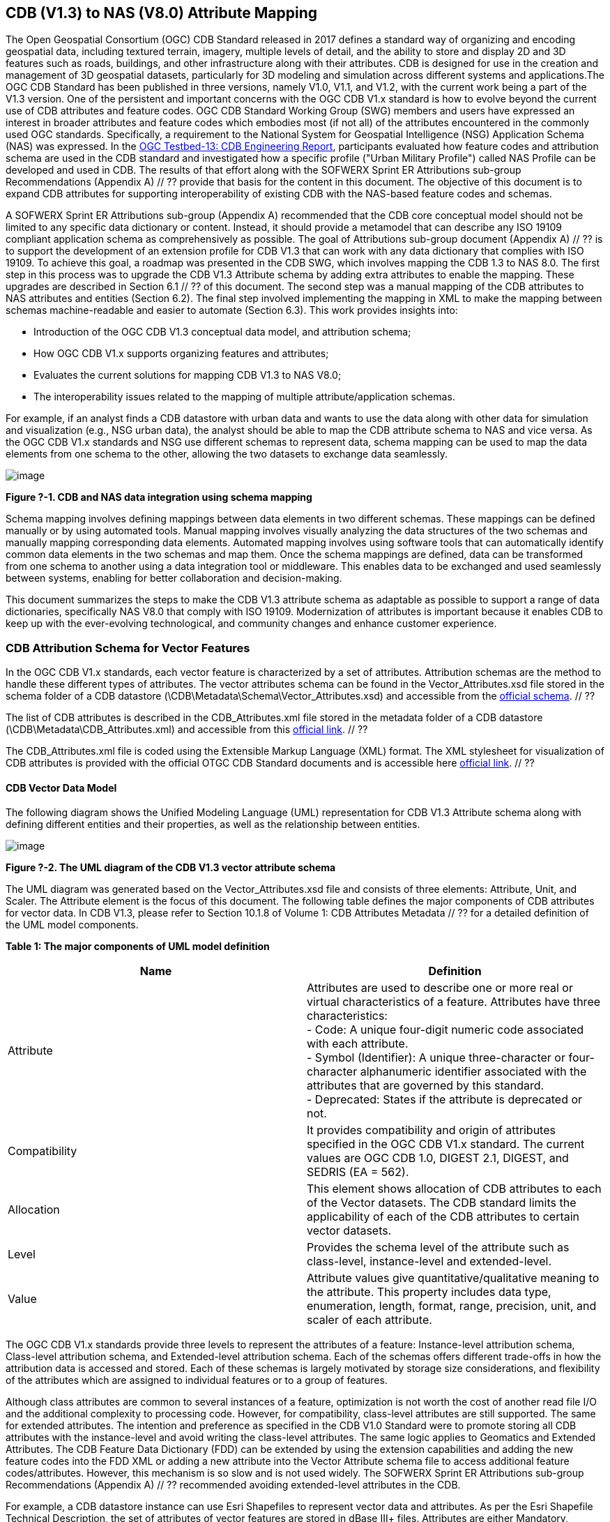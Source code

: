 == CDB (V1.3) to NAS (V8.0) Attribute Mapping

The Open Geospatial Consortium (OGC) CDB Standard released in 2017 defines a standard way of organizing and encoding geospatial data, including textured terrain, imagery, multiple levels of detail, and the ability to store and display 2D and 3D features such as roads, buildings, and other infrastructure along with their attributes. CDB is designed for use in the creation and management of 3D geospatial datasets, particularly for 3D modeling and simulation across different systems and applications.The OGC CDB Standard has been published in three versions, namely V1.0, V1.1, and V1.2, with the current work being a part of the V1.3 version.
One of the persistent and important concerns with the OGC CDB V1.x standard is how to evolve beyond the current use of CDB attributes and feature codes. OGC CDB Standard Working Group (SWG) members and users have expressed an interest in broader attributes and feature codes which embodies most (if not all) of the attributes encountered in the commonly used OGC standards. Specifically, a requirement to the National System for Geospatial Intelligence (NSG) Application Schema (NAS) was expressed. In the https://docs.ogc.org/per/17-042.html[OGC Testbed-13: CDB Engineering Report], participants evaluated how  feature codes and attribution schema are used in the CDB standard and  investigated how a specific profile ("Urban Military Profile") called NAS Profile can be developed and used in CDB. The results of that effort along with the SOFWERX Sprint ER Attributions sub-group Recommendations (Appendix A) // ?? provide that basis for the content in this document. The objective of this document is to expand CDB attributes for supporting interoperability of existing CDB with the NAS-based feature codes and schemas.

A SOFWERX Sprint ER Attributions sub-group (Appendix A) recommended that the CDB core conceptual model should not be limited to any specific data dictionary or content. Instead, it should provide a metamodel that can describe any ISO 19109 compliant application schema as comprehensively as possible. The goal of Attributions sub-group document (Appendix A) // ?? is to support the development of an extension profile for CDB V1.3 that can work with any data dictionary that complies with ISO 19109. To achieve this goal, a roadmap was presented in the CDB SWG, which involves mapping the CDB 1.3 to NAS 8.0. The first step in this process was to upgrade the CDB V1.3 Attribute schema by adding extra attributes to enable the mapping. These upgrades are described in Section 6.1 // ?? of this document. The second step was a manual mapping of the CDB attributes to NAS attributes and entities (Section 6.2). The final  step involved implementing the mapping in XML to make the mapping between schemas machine-readable and easier to automate (Section 6.3). This work provides insights into:

* Introduction of the OGC CDB V1.3 conceptual data model, and attribution schema;
* How OGC CDB V1.x supports organizing features and attributes;
* Evaluates the current solutions for mapping CDB V1.3 to NAS V8.0;
* The interoperability issues related to the mapping of multiple attribute/application schemas.

For example, if an analyst finds a CDB datastore with urban data and wants to use the data along with other data for simulation and visualization (e.g., NSG urban data), the analyst should be able to map the CDB attribute schema to NAS and vice versa. As the OGC CDB V1.x standards and NSG use different schemas to represent data, schema mapping can be used to map the data elements from one schema to the other, allowing the two datasets to exchange data seamlessly.

image::images/image91.png[image]
[#img_1,reftext='Figure ?-1']
*Figure ?-1. CDB and NAS data integration using schema mapping*


Schema mapping involves defining mappings between data elements in two different schemas. These mappings can be defined manually or by using automated tools. Manual mapping involves visually analyzing the data structures of the two schemas and manually mapping corresponding data elements. Automated mapping involves using software tools that can automatically identify common data elements in the two schemas and map them. Once the schema mappings are defined, data can be transformed from one schema to another using a data integration tool or middleware. This enables data to be exchanged and used seamlessly between systems, enabling for better collaboration and decision-making.

This document summarizes the steps to make the CDB V1.3 attribute schema as adaptable as possible to support a range of data dictionaries, specifically NAS V8.0 that comply with ISO 19109. Modernization of attributes is important because it enables CDB to keep up with the ever-evolving technological, and community changes and enhance customer experience.

=== CDB Attribution Schema for Vector Features
In the OGC CDB V1.x standards, each vector feature is characterized by a set of attributes. Attribution schemas are the method to handle these different types of attributes. The vector attributes schema can be found in the Vector_Attributes.xsd file stored in the schema folder of a CDB datastore (\CDB\Metadata\Schema\Vector_Attributes.xsd) and accessible from the http://schemas.opengis.net/cdb/1.1/Vector_Attributes.xsd[official schema]. // ??

The list of CDB attributes is described in the CDB_Attributes.xml file stored in the metadata folder of a CDB datastore (\CDB\Metadata\CDB_Attributes.xml) and accessible from this https://schemas.opengis.net/cdb/1.2/Metadata/CDB_Attributes.xml[official link]. // ??

The CDB_Attributes.xml file is coded using the Extensible Markup Language (XML) format. The XML stylesheet for visualization of CDB attributes is provided with the official OTGC CDB Standard documents and is accessible here https://schemas.opengis.net/cdb/1.2/Metadata/Stylesheet/[official link]. // ??

==== CDB Vector Data Model

The following diagram shows the Unified Modeling Language (UML) representation for CDB V1.3 Attribute schema along with defining different entities and their properties, as well as the relationship between entities.

image::images/image92.png[image]
[#img_2,reftext='Figure ?-2']
*Figure ?-2. The UML diagram of the CDB V1.3 vector attribute schema*

The UML diagram was generated based on the Vector_Attributes.xsd file and consists of three elements: Attribute, Unit, and Scaler. The Attribute element is the focus of this document. The following table defines the major components of CDB attributes for vector data. In CDB V1.3, please refer to Section 10.1.8 of Volume 1: CDB Attributes Metadata // ?? for a detailed definition of the UML model components.

*Table 1: The major components of UML model definition*
|===
|Name|Definition

|Attribute| Attributes are used to describe one or more real or virtual characteristics of a feature. Attributes have three characteristics: +
- Code: A unique four-digit numeric code associated with each attribute. +
- Symbol (Identifier): A unique three-character or four-character alphanumeric identifier associated with the attributes that are governed by this standard. +
- Deprecated: States if the attribute is deprecated or not.


|Compatibility| It provides compatibility and origin of attributes specified in the OGC CDB V1.x standard. The current values are OGC CDB 1.0, DIGEST 2.1, DIGEST, and SEDRIS (EA = 562).

|Allocation| This element shows allocation of CDB attributes to each of the Vector datasets. The CDB standard limits the applicability of each of the CDB attributes to certain vector datasets.

|Level| Provides the schema level of the attribute such as class-level, instance-level and extended-level.

|Value| Attribute values give quantitative/qualitative meaning to the attribute. This property includes data type, enumeration, length, format, range, precision, unit, and scaler of each attribute.
|===

The OGC CDB V1.x standards provide three levels to represent the attributes of a feature: Instance-level attribution schema, Class-level attribution schema, and Extended-level attribution schema. Each of the schemas offers different trade-offs in how the attribution data is accessed and stored. Each of these schemas is largely motivated by storage size considerations, and flexibility of the attributes which are assigned to individual features or to a group of features.

Although class attributes are common to several instances of a feature, optimization is not worth the cost of another read file I/O and the additional complexity to processing code. However, for compatibility, class-level attributes are still supported. The same for extended attributes. The intention and preference as specified in the CDB V1.0 Standard were to promote storing all CDB attributes with the instance-level and avoid writing the class-level attributes. The same logic applies to Geomatics and Extended Attributes. The CDB Feature Data Dictionary (FDD) can be extended by using the extension capabilities and adding the new feature codes into the FDD XML or adding a new attribute into the Vector Attribute schema file to access additional feature codes/attributes. However, this mechanism is so slow and is not used widely. The SOFWERX Sprint ER Attributions sub-group Recommendations (Appendix A) // ?? recommended avoiding extended-level attributes in the CDB.

For example, a CDB datastore instance can use Esri Shapefiles to represent vector data and attributes. As per the Esri Shapefile Technical Description, the set of attributes of vector features are stored in dBase III+ files. Attributes are either Mandatory, Optional, not permitted, or not used (<<#img_3>>).

image::images/image93.png[image]
[#img_3,reftext='Figure ?-3']
*Figure ?-3. An example of Instance-level and Class-level attribution schema in vector shapefiles*

Allocation of CDB attributes to datasets is shown in the following figure that can be used as a schema for the attribute allocation (<<#img_4>>).

image::images/image94.png[image]
[#img_4,reftext='Figure ?-4']
*Figure ?-4. Allocation of CDB attributes to datasets*

=== NAS

The https://nsgreg.nga.mil/nas/[National System for Geospatial Intelligence (NSG) Application Schema (NAS)] specifies a platform independent model for geospatial data. The geospatial semantics are specified in the NSG Entity Catalog (NEC) and NSG Feature Data Dictionary (NFDD). The NAS conforms to ISO 19109:2005 Rules for Application Schema as well as conceptual schemas specified by other ISO 19100-series standards. The NAS includes entity modeling for modeling features, events, names and coverages (e.g., grids, rasters, and TINs).

NAS is an example of recent modern feature data models that include geospatial data semantics, supports net-centric geospatial services, and is capable of achieving geospatial data interoperability.

As the NAS specifies an NSG-wide model for geospatial data that supports a wide variety of domains and applications, defining subsets of the NAS that meet specific requirements for specific domains is advantageous. In these cases mapping between a specific profile of the NAS with other schemas is possible.

==== NAS Data Model

The NSG Application Schema (NAS) - Part 1 - specifies an NSG-wide logical model for geospatial data that is technology neutral. The NAS - Part 1 conforms to ISO 19109, Geographic information - Rules for application schema, and its conceptual schema. The NAS - Part 1 integrates conceptual schemas from multiple ISO 19100-series standards for geospatial information modeling, such as those for features, events, names and coverages (e.g., grids, rasters, and TINs).

The NAS - Part 1 ensures that there is a clear, complete, and internally-consistent NSG logical geospatial data model that may be used to derive system-specific implementation models/schemas in a rigorous manner - NAS data model ensures that data integrity is preserved when geospatial data is exchanged between different system implementations within the NSG. It also reduces the cost of evolving system-specific implementations to meet evolving system, mission and customer requirements while promoting data agility.

The NAS - Part 1 leverages and integrates geospatial information modeling practices from multiple community models (e.g., MGCP, AIXM, MIDB, ENC, AML, and others) whose data are used and exchanged by NSG component systems. The NAS entities are organized into logical subject matter https://nsgreg.nga.mil/as/view?i=132013[Views and View Groups] for better searching and discovery capabilities by subject matter experts.

NAS data model register provides the following services:

* https://nsgreg.nga.mil/registries/browse/index.jsp?registryType=as&register=NAS[Browse] or https://nsgreg.nga.mil/registries/search/index.jsp?registryType=as&register=NAS[Search] an entire list or subset of:
** Entity Types (_e.g._, bridge, forest, highway, railway yard)
** Entity Inheritance Relations (_e.g._, bridge is a subclass of feature entity)
** Entity Attributes (_e.g._, color, composition, height, name)
** Datatypes [with Datatype Listed Values] (_e.g._, Boolean, Colour Code [red, yellow, green], Real, Text)
** Datatype Inheritance Relations (_e.g._, Boolean with metadata is a subclass of Datatype with metadata)
** Entity Associations [with Association Roles] (_e.g._, bridge country [bridge-located country, location country of bridge])
** Constraints (_e.g._, runways may be represented only as curves or surfaces)
* Model review – a Model consists of a set of UML Schemas and Packages that organize the Entity Types and Datatypes of the register in accordance with a logical data model perspective and for the purpose of software development and reuse.
* Information Context review – an Information Context consists of a set of View Groups and a set of Thematic Groups. 
** View Groups organize the contents of the register in accordance with appropriate subject matter perspectives for the purpose of information content discovery and inspection.
** Thematic Groups organize the contents of the register in accordance with common functional purposes in specific contexts (for example: air operations, ground warfighting, safety of navigation).
Both types of groups collect sets of *Information Views* that have associated Entity Types and Datatypes.

For more information on NAS you can check the https://nsgreg.nga.mil/nas/[NAS link].

=== Comparison of the CDB and NAS Schemas

When comparing two schemas, it is important to consider their underlying structures and how they organize and store data. One application schema may be more complex than the other, with multiple tables and relationships between them, while the other may have a simple flat structure. The choice of schema design will depend on the specific needs of the application and the types of data being stored. Additionally, it is important to consider the performance and scalability of the schema, as a poorly designed schema can lead to slow queries and inefficiencies as the volume of data grows. Ultimately, a well-designed schema should provide efficient data storage, easy data retrieval, and allow for flexibility in future modifications to the application. The following table compares the OGC CDB V1.3 with NAS V8.0 schemas.

*Table 1: OGC CDB V1.3 with NAS V8.0 schema comparison*
|===
|*CDB Feature Codes and Attributes*| *NAS Application Schema*

|One simple feature with attributes (which are single data items, e.g., text, number, etc.)|Multiple different types of complex features.

|Schema can be automatically generated based on a relational database (i.e., it is straightforward).|Schema agreed by community and richly featured data standards.

|CDB has a “Simple Feature Schema” with association and reusability.|NAS is an “Application Schema” with formal description of the data structure and content required by one or more applications. It contains the descriptions of both geographic data and other related data.

|Interoperability relies on simplicity and customization.|Interoperability through standardization e.g., ISO 19109.
|===

This document exclusively covers the mapping from CDB to NAS, while the reverse mapping is not included. Nonetheless, it is possible that in the future, the reverse mapping between various NAS and CDB profiles may be examined. The first step for mapping from CDB V1.3 to NAS V8.0 is to upgrade the CDB V1.3 Attribute schema to include additional attributes for implementing the mapping. Section 5 describes those upgrades. The second step was the manual mapping from the CDB attributes to NAS attributes and entities which is covered in section 6.

=== CDB Attribution Roadmap (SOFWERX Sprint)

As described in Appendix A // ??, there are seven recommendations generated by the SOFWERX Sprint ER Attributions sub-group. Although certain recommendations pertain to CDB V2.x and are beyond the scope of this document, the majority center on updating the attributes requirements in OGC CDB V1.3 to align with modernization efforts. The SOFWERX Attributions sub-group proposes enhancing the existing CDB V1.3 XML metadata by integrating the NAS metamodel capabilities, which are currently not supported in the OGC CDB V1.x standard. The present document includes only those recommendations that are relevant to this undertaking and are itemized below.

. Create an OGC CDB V1.3 schema includes _Compatibility_ (Origin), _Definition, Usage Note, Default, Enumerations and Allocation in the __Vector_Attributes.xsd_ file
. Add _Compatibility_ (Origin) property to all attributes in the _CDB_Attributes.xml_ file
. Add _Definition_ property to  to all attributes in the CDB_Attributes.xml
. Add _Usage Note _property to  to all attributes in the CDB_Attributes.xml
. Add _Default _property to  to all attributes in the CDB_Attributes.xml
. Add _Enumerations _property to  to all attributes in the CDB_Attributes.xml
. Add _Allocation _property to  to all attributes in the CDB_Attributes.xml

==== OGC CDB V1.3 Schema Update

The first step for updating CDB vector attributes is to add modifications to the schema.

image::images/image95.png[image]
[#img_5,reftext='Figure ?-5']
*Figure ?-5 Comparison of Vector_Attributes.xsd in the OGC CBD V1.2 with the OGC CDB V1.3: Green boxes/Bold text added to the vector attribute schema as a new element, property or enumeration.*

In the above figure (<<#img_5>>), the green boxes were added to the CDB schema to capture all the details in the OGC CDB V1.x standard and make it more compatible with the NAS. For example, Definition and Compatibility (Origin) are two tags that are included in the NAS schema as well.

image::images/image96.png[image]
[#img_6,reftext='Figure ?-6']
*Figure ?-6. CDB V1.3 updated schema*

==== Add Compatibility (Origin) to the CDB_Attributes.xml file

When working with NAS-based schemas such as GGDM, this will be increasingly important for configuration management of the specification. Also, if mixing and matching multiple attribution definitions - such as combining a NAS profile with a detailed vegetation model and a separate BIM model - is required then tracking the individual origins of particular definitions helps to deconflict overlaps and maintain the standard itself.

Currently CDB V1.2 specifies the “Origin” of attributes in the CDB V1.2 - Vol 1 that documents the originating standard of the definition. This “Origin” property is added in the XML schemas as <Compatibility> tag to the__ ___Vector_Attributes.xsd_ file and all relevant attributes are updated in _CDB_Attributes.xml file_. <Compatibility> tag is implemented as a sequence to describe the full history since a particular term may have originated in an older standard but included in newer standards or possibly amended.

A list of standardized origins are OGC CDB 1.0, DIGEST 2.1, DIGEST, and SEDRIS (EA = 562) along with the CDB 1.0 Traditional Attribute.

==== Add Definition to the CDB_Attributes.xml file

In the previous version of the CDB_Attributes.xml file, all the information about each attribute was explained in the <Description> tag. However, for  more specific  details  type  <Definition> and <Description> are free-form text defining and describing the attribute, respectively.

==== Add Usage Note to the CDB_Attributes.xml file

The <UsageNote> element contains notes related to how to apply the attribute in the CDB datastore.

==== Add Default to the CDB_Attributes.xml file

One ongoing challenge is how to handle missing attribute values that are needed for runtime simulation. The default value is a necessary capability to support consistent and interoperable procedural generation across different simulations and tool workflows. Attribute default values are documented in the CDB V1.2 - Vol 1, however, the machine-readable XML metadata does not contain any of this information. One of the changes in the CDB V1.3 is to add <Default> tag to the schema (Vector_Attributes.xsd file) and to each of the CDB attributes (CDB_Attributes.xml file) to be used in a machine readable format. For the CDB V1.3, per-entity defaults is considered as an straightforward extension that could be a transition path for more per-dataset default values.

==== Add Enumeration to the CDB_Attributes.xml file

Attributes describing qualitative values are present in CDB V1.2- Vol 1. This volume list all valid values for each attribute are documented in the human-readable specification with both the vocabulary term name and its integer numeric value (index). However, the machine-readable XML metadata does not contain any of this information and treats these attribute types as raw integers with only a minimum and maximum value constraint.

One of the changes in the CDB V1.3 is to update the schema  (Vector_Attributes.xsd file) with <Enumeration> element  in a backward compatible way to capture these definitions from the existing specification into the machine-readable XML metadata. Also the qualitative values of each attribute, known as enumerations, are added into the XML metadata (CDB_Attributes.xml file) and in all relevant places in the standard specification. The <Enumeration> element includes code-lists to define listed values (also known as enumerates) describing the valid vocabulary terms for the enumeration. Each code-list value defines two properties, code and description. It is worth mentioning here that when we need to have an enumeration element, the type element value would be set to Enum in advance. The following figure illustrates an example of an enumeration element in XML format. As it is shown, type element value sets to Enum in relation to the enumeration element.

*The sample XML description of Type and Enumeration elements.*
[source,xml]
----
<Type>Enum</Type>
<Enumeration>
  <CodeList>
     <Code>0</Code>
     <Description>Unknown</Description>
  </CodeList>
  <CodeList>
   	<Code>1</Code>
     <Description>Better or equal to 10 m.</Description>
  </CodeList>
     .
     .
     .
  <CodeList>
     <Code>998</Code>
     <Description>Not Applicable</Description>
  </CodeList>
  <CodeList>
     <Code>999</Code>
     <Description>Other</Description>
  </CodeList>
</Enumeration>
----

==== Add Allocation property to  to all attributes in the CDB_Attributes.xml

The above allocation table (<<#img_4>>) is currently converted to an XML file in the OGC CDB V1.3 Standard . The table is included in the CDB_Attributes.xml file (\CDB\Metadata\CDB_Attributes.xml). A new property called “Allocation '' was added to the attribute element. In order to adopt this change, the Vector_Attributes.xsd file (\CDB\Metadata\Schema\Vector_Attributes.xsd) is updated. These changes are provided in the OGC CDB V1.3 revision.  Attributes are either mandatory, optional, not permitted, or not used (<<#img_8>>).


image::images/image97.png[image]
[#img_7,reftext='Figure ?-7']
*Figure ?-7. Allocation element added to the OGC CDB V1.3 vector attribute schema* +
As can be seen in the following figure (<<#img_4>>), feature codes (FACC and FSC) are two mandatory attributes for CDB vector features. The CDB attribution schema limits the applicability of each of the CDB attributes to certain vector datasets, value ranges, and units. This approach helps to reduce the size of the dataset instance and class-level attribution files. This CDB data model is used for the representation of many features using the modeler in real-time simulation.

=== Mapping CDB vector attributes to NAS

The process of mapping CDB vector attributes to NAS involves identifying the similarities and differences between the attribute schema of CDB and NAS data models and finding ways to translate between them. Since CDB and NAS have different attribute schemas, mapping the schemas first to ensure that the data can be correctly interpreted by NAS is required. The second step is to evaluate each CDB attribute first and find the corresponding NAS attribute(s). After that, the mapping is documented in the metadata XML. To implement this mapping, the OGC CDB V1.x standard and the latest normative NAS version (NAS 8.0), or the latest experimental NAS version (NAS X-3) are used as the target versions.

==== Schema mapping

Schema mapping process involves analyzing the attributes of both systems, identifying any overlaps or discrepancies, and establishing a set of rules to translate the data from CDB to the NAS. By mapping CDB vector attributes to NAS, it becomes possible to ensure compatibility between different data models and facilitate the exchange of data between systems that use different formats.


image::images/image98.png[image]
[#img_8,reftext='Figure ?-8']
*Figure ?-8. CDB V1.3 updated schema*

==== Manual Attribute Mapping from CDB to NAS

This step involves the crosswalk, matching, and mapping of every attribute of two schemas, namely CDB and NAS. To map CDB attributes, the target version of NAS  is the latest normative NAS version (NAS V 8.0). NAS V8.0 adds substantial definitions in the maritime and aeronautics domains that may be necessary for CDB.

In the manual mapping process from OGC CDB V1.x to NAS V8.0, all the CDB vector attributes are taken into account. Nevertheless, certain vector attributes are inherent to the OGC CDB Standard (Appendix B) and cannot be translated to other schemas such as NAS. The remaining attributes are used for the mapping between OGC CDB V1.3 and NAS V8.0.

In this step, all attributes with the similar characteristics in both CDB and NAS are extracted. As you can see in Table 3, from the CDB, name, code, symbol and definition of each attribute is exported. The name, code, definition, digest attribute and type of similar attribute on NAS was extracted to match the CDB attributes. Attribute mapping can be done manually using the following table to list the corresponding data elements in CDB and NAS schemas. Table 3 shows an example of how to create a schema mapping table manually.

*Table 3: **Manual** Mapping Table from CDB V1.3 attributes to NAS V8.0*
|===
|*OGC CDB V1.3*||||*NAS V8.0*|||||

||||||||||
|*Name*|*code*|*symbol*|*Definition*|*Name*|*code*|*DIGEST Attribute/Feature Code*|*Definition*|*Source Item Identifier*|*Type*
|Directivity|17|DIR|The side or sides of a feature that has the greatest reflectivity potential.|https://nsgreg.nga.mil/as/view?i=101989[Feature Directivity]|directivity|DIR|The sides of a feature that produce the greatest visual significance and/or reflectivity potential.|https://nsgreg.nga.mil/voc/view?i=801704[801704]|Attribute
|Density Measure (% roof cover)|19|DMR|Percentage of roof coverage within the area delimited by a polygon feature.|https://nsgreg.nga.mil/as/view?i=101991[Roof Cover]|roofCover|DMR|The portion of an area that contains structures having roofs or tops (for example: buildings and storage tanks).|https://nsgreg.nga.mil/voc/view?i=802834[802834]|Attribute
|Density Measure (structure count)|20|DMS|Number of man-made structures per square kilometer of polygon features.|https://nsgreg.nga.mil/as/view?i=101992[Structure Density]|structureDensity|DMS|The density of structures in an area.|https://nsgreg.nga.mil/voc/view?i=803030[803030]|Attribute
|Location Name|32|LNAM|A name that corresponds to a GeoPolitical Location.|https://nsgreg.nga.mil/as/view?i=106883[Administrative Name]|adminName|ANM|A name of a geopolitical entity or|https://nsgreg.nga.mil/voc/view?i=801228[801228]|Attribute
|Location Type|33|LOTY|A value that uniquely attributes the location type of point, line or polygon features.|https://nsgreg.nga.mil/as/view?i=106130[Geopolitical Entity Type]|geopoliticalEntityType|GEC|The type of a legally recognized geopolitical entity (for example: a State or a zone).|https://nsgreg.nga.mil/voc/view?i=801941[801941]|Attribute
|Lane/Track Number|36|LTN|The number of lanes on a road, tracks on railroad, or conductors on powerlines, including both directions.|https://nsgreg.nga.mil/as/view?i=103057[Track or Lane Count]|trackOrLaneCount|LTN|The total number of independent, parallel paths (for example: a railway track and/or a road lane) in both directions within a route.|https://nsgreg.nga.mil/voc/view?i=803139[803139]|Attribute
|Surface Roughness Description|59|SRD|Describes the condition of the surface materials that may be used for mobility prediction, construction material, and landing sites.|https://nsgreg.nga.mil/as/view?i=105636[Terrain Morphology]|terrainMorphology|SRD|The type of terrain morphology based on composition and/or configuration.|https://nsgreg.nga.mil/voc/view?i=803081[803081]|Attribute
|Structure Shape Category|60|SSC|Describes the Geometric form, appearance, or configuration of the feature.|https://nsgreg.nga.mil/as/view?i=101834[Structure Shape]|structureShape|SSC|The geometric form, appearance, and/or configuration of the feature as a whole.|https://nsgreg.nga.mil/voc/view?i=803031[803031]|Attribute
|Structure Shape of Roof|61|SSR|Describes the roof shape.|https://nsgreg.nga.mil/as/view?i=154732[Roof Shape]|roofShape|SSR|A configuration and/or appearance of a roof.|https://nsgreg.nga.mil/voc/view?i=802836[802836]|Attribute
|Traffic Flow|62|TRF|Encodes the general destination of traffic.|https://nsgreg.nga.mil/as/view?i=105331[Traffic Flow]|trafficFlow|TRF|The type of traffic flow on a maritime route based on direction, origin, and/or destination.|https://nsgreg.nga.mil/voc/view?i=803145[803145]|Attribute
|Urban Street Pattern|64|USP|Describes the predominant geometric configuration of streets found within the delineated area of the feature.|https://nsgreg.nga.mil/as/view?i=130474[Settlement Pattern]|settlementPattern|USP|The pattern of settlement of an urban area based on the most frequently occurring geometric configuration (pattern) of streets and/or canals.|https://nsgreg.nga.mil/voc/view?i=802923[802923]|Attribute
|Density Measure (% tree/canopy cover)|21|DMT|Percentage of canopy coverage within the area delimited by a polygon feature during the summer season.|https://nsgreg.nga.mil/as/view?i=130443[Canopy Cover]|canopyCover|DMT|The fraction of canopy cover within a defined area during the season of maximum foliage.|https://nsgreg.nga.mil/voc/view?i=801515[801515]|Attribute
|Location Accuracy|29|LACC|A precision value used to quantify the relative precision of the Location point representing the specific GeoPolitical Location.|https://nsgreg.nga.mil/as/view?i=194840[Data Positional Accuracy] (ISO TC211)|DQ_PositionalAccuracy|ZR971|An assessment of the quality of a resource based on the accuracy of the position of its spatial content (for example: features), as determined by ISO 19157:2013.|https://nsgreg.nga.mil/voc/view?i=800321&month=7&day=13&year=2020[800321]|Entity
|===


==== Machine Readable Attribute Mapping

To convert the above table into a machine readable format, a “SchemaMapping” subfolder was added to the Schema folder (\CDB\Metadata\Schema\) of the OGC CDB V1.3 Standard. This folder includes two files: 1) “Schema_Mapping.xsd” file (Figure // ??) is a schema to map CDB Vector Attributes to other application schemas such as NAS V8.0. This file (“Schema_Mapping.xsd”) can be extended in future to include other schema mappings for the CDB V1.x;  2) “NAS_Mapping.xml” which captures the mapping from CDB V1.3 attributes to NAS V8.0 attributes or entities derived from table 3. If other schema mappings are available for the CDB, their implementation as an .xml files (e.g., “DGIF_Mapping.xml”, “CityGML_Mapping.xml”, and etc.) can also be added to the “SchemaMapping” subfolder. This method can be easily parsed by users who need it, but  does not affect any users who want to implement the CDB Standard without mapping.


image::images/image99.png[image]
[#img_9,reftext='Figure ?-9']
*Figure ?-9. “Schema_Mapping.xsd” file which shows mapping from the OGC CDB V1.3 Attributes to the “Target” which is NAS V8.0 Attributes/Entities*

The following figure shows two different attribute examples from CDB that are mapped to a NAS attribute and a NAS entity as provided in the “NAS_Mapping.xml” file. This “NAS_Mapping.xml” file is captured from manual attribute mapping provided in table 3. On the left (Figure -a), the mapping is between CDB attribute to NAS attribute and on the right (Figure -b) the mapping is from CDB attribute to NAS entity.


image::images/image910.png[image]
[#img_10,reftext='Figure ?-10']
*Figure ?-10. The xml **description** for two attributes of NAS mapping.*

=== Conclusion and Future Work

As recommended by the SOFWERX Sprint ER Attributions sub-group, the CDB core conceptual model should not mandate any particular data dictionary or content. Instead, the CDB Standard should provide the conceptual and logical metamodel for describing any ISO 19109 compliant application schema to the maximum practical extent. There should be no technical reason why one could not develop an extension profile for CDB for any particular data dictionary that complies with ISO 19109. To achieve this goal for the CDB V1.3, a roadmap was presented in the CDB SWG to map the CDB V1.3 to NAS 8.0 in an effort to evaluate the possibilities of the current CDB application schema.

The CDB V1.x series of  standards specify a file-based datastore. As such schemas are necessary to view data at different levels of abstraction. CDB therefore has an internal/physical schema for indexing folders, and file names for random access disk systems. This system is useful for fast access , but not semantics. Rapid implementation of new features and changing the indexing structures is difficult to make. However, useful routines can be hardcoded or represented in an xml file to deal with the physical representation.

Designing a method for having a mapping between the two application schema or adding additional feature codes should maintain the compatibility. Data does nothing in the absence of an interpreter (such as a database generation tool or a client device). As a result, the notion of compatibility does not apply to the CDB itself, it also applies to software that reads or writes the CDB. There are two types of compatibility that should be considered:

* Backward compatibility: Refers to the ability of an interpreter implemented to version n of the standard to accept a CDB compliant to version (n-1) of the standard. Logically, if version (n-1) is also backward compatible with version (n-2), which in turn is backward compatible with version (n-3), then version n is backward compatible with the oldest version that is not backward compatible with its predecessor.
* Forward compatibility: Refers to the ability of a software program to accept input intended for a later version of itself and pick out the "known" part of the data. Forward compatibility is harder to achieve than backward compatibility because a software program needs to cope smoothly with an unknown future data format or requests for unknown future features.
The other important factor in the OGC CDB standard is the performance issue associated with the mapping and  extended attributes. Since all the data sources in CDB need to use extended feature attributes, there will be a performance bottleneck in run-time implementations. Therefore, addressing a method for extended feature attributes should address these issues.

This document exclusively covers the mapping from CDB to NAS, while the reverse mapping is not included. Nonetheless, it is possible that in the future, the reverse mapping between various NAS and CDB profiles may be examined.
